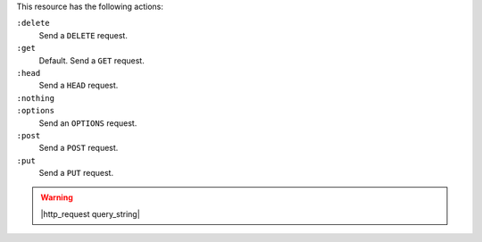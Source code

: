 .. The contents of this file may be included in multiple topics (using the includes directive).
.. The contents of this file should be modified in a way that preserves its ability to appear in multiple topics.

This resource has the following actions:

``:delete``
   Send a ``DELETE`` request.

``:get``
   Default. Send a ``GET`` request.

``:head``
   Send a ``HEAD`` request.

``:nothing``
   .. include:: ../../includes_resources_common/includes_resources_common_actions_nothing.rst

``:options``
   Send an ``OPTIONS`` request.

``:post``
   Send a ``POST`` request.

``:put``
   Send a ``PUT`` request.

.. warning:: |http_request query_string|